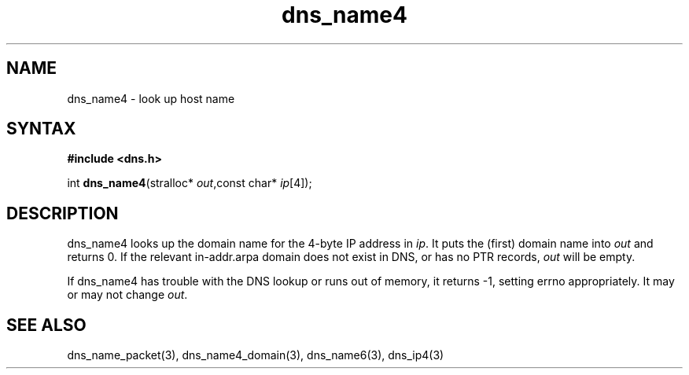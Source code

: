 .TH dns_name4 3
.SH NAME
dns_name4 \- look up host name
.SH SYNTAX
.B #include <dns.h>

int \fBdns_name4\fP(stralloc* \fIout\fR,const char* \fIip\fR[4]);
.SH DESCRIPTION
dns_name4 looks up the domain name for the 4-byte IP address in \fIip\fR. It
puts the (first) domain name into \fIout\fR and returns 0. If the relevant
in-addr.arpa domain does not exist in DNS, or has no PTR records, \fIout\fR
will be empty.

If dns_name4 has trouble with the DNS lookup or runs out of memory, it returns
-1, setting errno appropriately. It may or may not change \fIout\fR.
.SH "SEE ALSO"
dns_name_packet(3), dns_name4_domain(3), dns_name6(3), dns_ip4(3)
